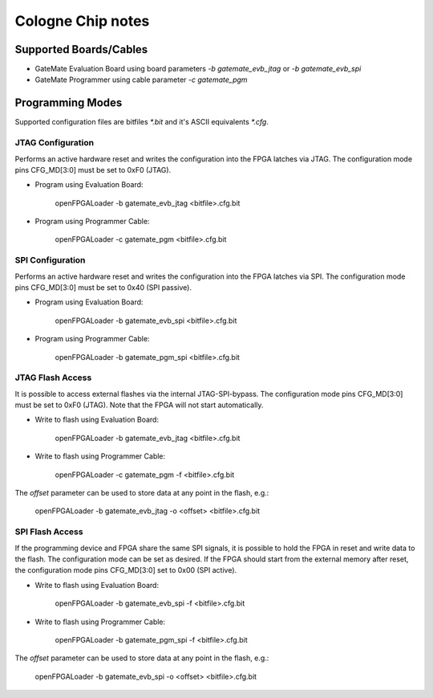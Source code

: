 .. _colognechip:

Cologne Chip notes
##################

Supported Boards/Cables
=======================

* GateMate Evaluation Board using board parameters `-b gatemate_evb_jtag` or `-b gatemate_evb_spi`
* GateMate Programmer using cable parameter `-c gatemate_pgm`

Programming Modes
=================

Supported configuration files are bitfiles `*.bit` and it's ASCII equivalents `*.cfg`.

JTAG Configuration
------------------

Performs an active hardware reset and writes the configuration into the FPGA latches via JTAG. The configuration mode pins CFG_MD[3:0] must be set to 0xF0 (JTAG).

* Program using Evaluation Board:

    openFPGALoader -b gatemate_evb_jtag <bitfile>.cfg.bit

* Program using Programmer Cable:

    openFPGALoader -c gatemate_pgm <bitfile>.cfg.bit

SPI Configuration
-----------------

Performs an active hardware reset and writes the configuration into the FPGA latches via SPI. The configuration mode pins CFG_MD[3:0] must be set to 0x40 (SPI passive).

* Program using Evaluation Board:

    openFPGALoader -b gatemate_evb_spi <bitfile>.cfg.bit

* Program using Programmer Cable:

    openFPGALoader -b gatemate_pgm_spi <bitfile>.cfg.bit

JTAG Flash Access
-----------------

It is possible to access external flashes via the internal JTAG-SPI-bypass. The configuration mode pins CFG_MD[3:0] must be set to 0xF0 (JTAG). Note that the FPGA will not start automatically.

* Write to flash using Evaluation Board:

    openFPGALoader -b gatemate_evb_jtag <bitfile>.cfg.bit

* Write to flash using Programmer Cable:

    openFPGALoader -c gatemate_pgm -f <bitfile>.cfg.bit

The `offset` parameter can be used to store data at any point in the flash, e.g.:

    openFPGALoader -b gatemate_evb_jtag -o <offset> <bitfile>.cfg.bit

SPI Flash Access
----------------

If the programming device and FPGA share the same SPI signals, it is possible to hold the FPGA in reset and write data to the flash. The configuration mode can be set as desired. If the FPGA should start from the external memory after reset, the configuration mode pins CFG_MD[3:0] set to 0x00 (SPI active).

* Write to flash using Evaluation Board:

    openFPGALoader -b gatemate_evb_spi -f <bitfile>.cfg.bit

* Write to flash using Programmer Cable:

    openFPGALoader -b gatemate_pgm_spi -f <bitfile>.cfg.bit

The `offset` parameter can be used to store data at any point in the flash, e.g.:

    openFPGALoader -b gatemate_evb_spi -o <offset> <bitfile>.cfg.bit